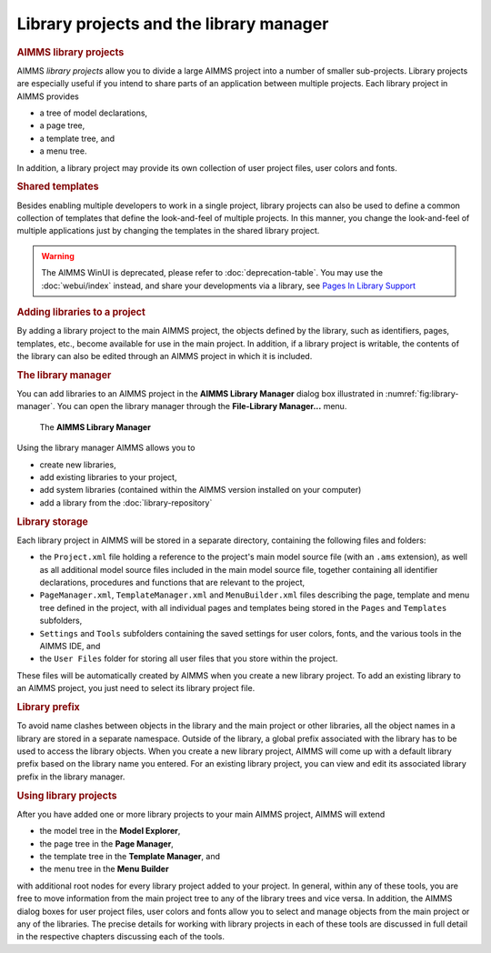.. _sec:proj-organization.manager:

Library projects and the library manager
========================================

.. rubric:: AIMMS library projects

AIMMS *library projects* allow you to divide a large AIMMS project into
a number of smaller sub-projects. Library projects are especially useful
if you intend to share parts of an application between multiple
projects. Each library project in AIMMS provides

-  a tree of model declarations,

-  a page tree,

-  a template tree, and

-  a menu tree.

In addition, a library project may provide its own collection of user
project files, user colors and fonts.

.. rubric:: Shared templates

Besides enabling multiple developers to work in a single project,
library projects can also be used to define a common collection of
templates that define the look-and-feel of multiple projects. In this
manner, you change the look-and-feel of multiple applications just by
changing the templates in the shared library project.

.. C:\u\s\documentation\webui\webui\documentation\pages-in-library-support.rst

.. warning:: 
  
  The AIMMS WinUI is deprecated, please refer to :doc:`deprecation-table`. 
  You may use the :doc:`webui/index` instead, and share your developments
  via a library, see `Pages In Library Support <https://documentation.aimms.com/webui/pages-in-library-support.html>`_


..  :doc:`webui/webui/documentation/pages-in-library-support`


..  You may use the :doc:`webui/index` instead, and share the :doc:`webui/pages-in-library-support` with your fellow developers

.. rubric:: Adding libraries to a project

By adding a library project to the main AIMMS project, the objects
defined by the library, such as identifiers, pages, templates, etc.,
become available for use in the main project. In addition, if a library
project is writable, the contents of the library can also be edited
through an AIMMS project in which it is included.

.. rubric:: The library manager

You can add libraries to an AIMMS project in the **AIMMS Library
Manager** dialog box illustrated in :numref:`fig:library-manager`. You
can open the library manager through the **File-Library Manager...** menu.

.. figure:: library-manager.png
   :alt: The **AIMMS Library Manager**
   :name: fig:library-manager

   The **AIMMS Library Manager**

Using the library manager AIMMS allows you to

-  create new libraries,

-  add existing libraries to your project,

-  add system libraries (contained within the AIMMS version installed on your computer)

-  add a library from the :doc:`library-repository`

.. rubric:: Library storage

Each library project in AIMMS will be stored in a separate directory,
containing the following files and folders:

-  the ``Project.xml`` file holding a reference to the project's main
   model source file (with an ``.ams`` extension), as well as all
   additional model source files included in the main model source file,
   together containing all identifier declarations, procedures and
   functions that are relevant to the project,

-  ``PageManager.xml``, ``TemplateManager.xml`` and ``MenuBuilder.xml``
   files describing the page, template and menu tree defined in the
   project, with all individual pages and templates being stored in the
   ``Pages`` and ``Templates`` subfolders,

-  ``Settings`` and ``Tools`` subfolders containing the saved settings
   for user colors, fonts, and the various tools in the AIMMS IDE, and

-  the ``User Files`` folder for storing all user files that you store
   within the project.

These files will be automatically created by AIMMS when you create a new
library project. To add an existing library to an AIMMS project, you
just need to select its library project file.

.. rubric:: Library prefix

To avoid name clashes between objects in the library and the main
project or other libraries, all the object names in a library are stored
in a separate namespace. Outside of the library, a global prefix
associated with the library has to be used to access the library
objects. When you create a new library project, AIMMS will come up with
a default library prefix based on the library name you entered. For an
existing library project, you can view and edit its associated library
prefix in the library manager.

.. rubric:: Using library projects

After you have added one or more library projects to your main AIMMS
project, AIMMS will extend

-  the model tree in the **Model Explorer**,

-  the page tree in the **Page Manager**,

-  the template tree in the **Template Manager**, and

-  the menu tree in the **Menu Builder**

with additional root nodes for every library project added to your
project. In general, within any of these tools, you are free to move
information from the main project tree to any of the library trees and
vice versa. In addition, the AIMMS dialog boxes for user project files,
user colors and fonts allow you to select and manage objects from the
main project or any of the libraries. The precise details for working
with library projects in each of these tools are discussed in full
detail in the respective chapters discussing each of the tools.